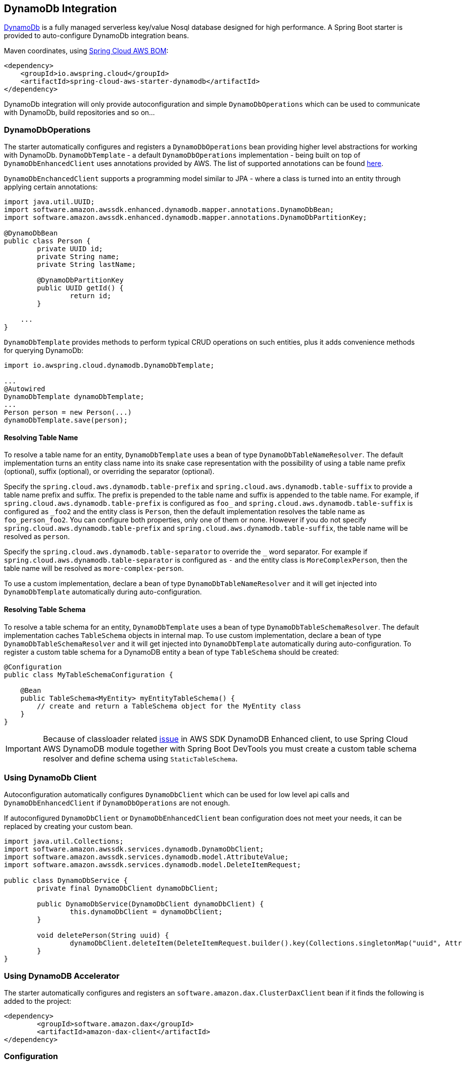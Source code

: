 [#spring-cloud-aws-dynamoDb]
== DynamoDb Integration

https://aws.amazon.com/dynamodb/[DynamoDb] is a fully managed serverless key/value Nosql database designed for high performance.
A Spring Boot starter is provided to auto-configure DynamoDb integration beans.

Maven coordinates, using <<index.adoc#bill-of-materials, Spring Cloud AWS BOM>>:

[source,xml]
----
<dependency>
    <groupId>io.awspring.cloud</groupId>
    <artifactId>spring-cloud-aws-starter-dynamodb</artifactId>
</dependency>
----

DynamoDb integration will only provide autoconfiguration and simple `DynamoDbOperations` which can be used to communicate with DynamoDb, build repositories and so on...

=== DynamoDbOperations

The starter automatically configures and registers a `DynamoDbOperations` bean providing higher level abstractions for working with DynamoDb.
`DynamoDbTemplate` - a default `DynamoDbOperations` implementation - being built on top of `DynamoDbEnhancedClient` uses annotations provided by AWS.
The list of supported annotations can be found https://sdk.amazonaws.com/java/api/latest/software/amazon/awssdk/enhanced/dynamodb/mapper/annotations/package-summary.html[here].

`DynamoDbEnchancedClient` supports a programming model similar to JPA - where a class is turned into an entity through applying certain annotations:

[source,java]
----
import java.util.UUID;
import software.amazon.awssdk.enhanced.dynamodb.mapper.annotations.DynamoDbBean;
import software.amazon.awssdk.enhanced.dynamodb.mapper.annotations.DynamoDbPartitionKey;

@DynamoDbBean
public class Person {
	private UUID id;
	private String name;
	private String lastName;

	@DynamoDbPartitionKey
	public UUID getId() {
		return id;
	}

    ...
}
----

`DynamoDbTemplate` provides methods to perform typical CRUD operations on such entities, plus it adds convenience methods for querying DynamoDb:

[source,java]
----

import io.awspring.cloud.dynamodb.DynamoDbTemplate;

...
@Autowired
DynamoDbTemplate dynamoDbTemplate;
...
Person person = new Person(...)
dynamoDbTemplate.save(person);
----

==== Resolving Table Name

To resolve a table name for an entity, `DynamoDbTemplate` uses a bean of type `DynamoDbTableNameResolver`. The default implementation turns an entity class name into its snake case representation with the possibility of using a table name prefix (optional), suffix (optional), or overriding the separator (optional).

Specify the `spring.cloud.aws.dynamodb.table-prefix` and `spring.cloud.aws.dynamodb.table-suffix` to provide a table name prefix and suffix. The prefix is prepended to the table name and suffix is appended to the table name. For example, if `spring.cloud.aws.dynamodb.table-prefix` is configured as `foo_` and `spring.cloud.aws.dynamodb.table-suffix` is configured as `_foo2` and the entity class is `Person`, then the default implementation resolves the table name as `foo_person_foo2`. You can configure both properties, only one of them or none. However if you do not specify `spring.cloud.aws.dynamodb.table-prefix` and `spring.cloud.aws.dynamodb.table-suffix`, the table name will be resolved as `person`.

Specify the `spring.cloud.aws.dynamodb.table-separator` to override the `_` word separator.  For example if `spring.cloud.aws.dynamodb.table-separator` is configured as `-` and the entity class is `MoreComplexPerson`, then the table name will be resolved as `more-complex-person`.

To use a custom implementation, declare a bean of type `DynamoDbTableNameResolver` and it will get injected into `DynamoDbTemplate` automatically during auto-configuration.

==== Resolving Table Schema

To resolve a table schema for an entity, `DynamoDbTemplate` uses a bean of type `DynamoDbTableSchemaResolver`. The default implementation caches `TableSchema` objects in internal map.
To use custom implementation, declare a bean of type `DynamoDbTableSchemaResolver` and it will get injected into `DynamoDbTemplate` automatically during auto-configuration.
To register a custom table schema for a DynamoDB entity a bean of type `TableSchema`  should be created:
[source, java]
----
@Configuration
public class MyTableSchemaConfiguration {

    @Bean
    public TableSchema<MyEntity> myEntityTableSchema() {
        // create and return a TableSchema object for the MyEntity class
    }
}
----

IMPORTANT: Because of classloader related https://github.com/aws/aws-sdk-java-v2/issues/2604[issue] in AWS SDK DynamoDB Enhanced client, to use Spring Cloud AWS DynamoDB module together with Spring Boot DevTools you must create a custom table schema resolver and define schema using `StaticTableSchema`.

=== Using DynamoDb Client

Autoconfiguration automatically configures `DynamoDbClient` which can be used for low level api calls and `DynamoDbEnhancedClient` if `DynamoDbOperations` are not enough.

If autoconfigured `DynamoDbClient` or `DynamoDbEnhancedClient` bean configuration does not meet your needs, it can be replaced by creating your custom bean.

[source,java]
----
import java.util.Collections;
import software.amazon.awssdk.services.dynamodb.DynamoDbClient;
import software.amazon.awssdk.services.dynamodb.model.AttributeValue;
import software.amazon.awssdk.services.dynamodb.model.DeleteItemRequest;

public class DynamoDbService {
	private final DynamoDbClient dynamoDbClient;

	public DynamoDbService(DynamoDbClient dynamoDbClient) {
		this.dynamoDbClient = dynamoDbClient;
	}

	void deletePerson(String uuid) {
		dynamoDbClient.deleteItem(DeleteItemRequest.builder().key(Collections.singletonMap("uuid", AttributeValue.builder().s(uuid).build())).build());
	}
}
----

=== Using DynamoDB Accelerator

The starter automatically configures and registers an `software.amazon.dax.ClusterDaxClient` bean if it finds the following is added to the project:

[source,xml]
----
<dependency>
	<groupId>software.amazon.dax</groupId>
	<artifactId>amazon-dax-client</artifactId>
</dependency>
----

=== Configuration

The Spring Boot Starter for DynamoDb provides the following configuration options:

[cols="3,3,1,1"]
|===
| Name | Description | Required | Default value
| `spring.cloud.aws.dynamodb.enabled` | Enables the DynamoDb integration. | No | `true`
| `spring.cloud.aws.dynamodb.endpoint` | Configures endpoint used by `DynamoDbClient`. | No |
| `spring.cloud.aws.dynamodb.region` | Configures region used by `DynamoDbClient`. | No |
| `spring.cloud.aws.dynamodb.table-prefix` | Table name prefix used by the default `DynamoDbTableNameResolver` implementation. | No |
| `spring.cloud.aws.dynamodb.table-suffix` | Table name suffix used by the default `DynamoDbTableNameResolver` implementation. | No |
| `spring.cloud.aws.dynamodb.table-separator` | Table name word separator used by the default `DynamoDbTableNameResolver` implementation. | No | `_`

| `spring.cloud.aws.dynamodb.dax.idle-timeout-millis` |Timeout for idle connections with the DAX cluster. | No | `30000`
| `spring.cloud.aws.dynamodb.dax.url` | DAX cluster endpoint. | Yes |
| `spring.cloud.aws.dynamodb.dax.connection-ttl-millis` |  Connection time to live. | No | `0`
| `spring.cloud.aws.dynamodb.dax.connect-timeout-millis` | Connection timeout | No | `1000`
| `spring.cloud.aws.dynamodb.dax.request-timeout-millis` | Request timeout for connections with the DAX cluster. | No | `1000`
| `spring.cloud.aws.dynamodb.dax.write-retries` | Number of times to retry writes, initial try is not counted. | No | `2`
| `spring.cloud.aws.dynamodb.dax.read-retries` | Number of times to retry reads, initial try is not counted. | No | `2`
| `spring.cloud.aws.dynamodb.dax.cluster-update-interval-millis` | Interval between polling of cluster members for membership changes. | No | `4000`
| `spring.cloud.aws.dynamodb.dax.endpoint-refresh-timeout-millis` | Timeout for endpoint refresh. | No | `6000`
| `spring.cloud.aws.dynamodb.dax.max-concurrency` | Maximum number of concurrent requests. | No | 1000
| `spring.cloud.aws.dynamodb.dax.max-pending-connection-acquires` | Maximum number of pending Connections to acquire. | No | 10000
| `spring.cloud.aws.dynamodb.dax.skip-host-name-verification` | Skips hostname verification in url. | No |
|===

=== Client Customization

`DynamoDbClient` can be further customized by providing a bean of type `DynamoDbClientCustomizer`:

[source,java]
----
@Bean
DynamoDbClientCustomizer customizer() {
	return builder -> {
		builder.overrideConfiguration(builder.overrideConfiguration().copy(c -> {
			c.apiCallTimeout(Duration.ofMillis(1500));
		}));
	};
}
----

[WARNING]
====
`builder.overrideConfiguration(..)` replaces the configuration object, so always make sure to use `builder.overrideConfiguration().copy(c -> ..)` to configure only certain properties and keep the already pre-configured values for others.
====

`DynamoDbClientCustomizer` is a functional interface that enables configuring `DynamoDbClientBuilder` before the `DynamoDbClient` is built in auto-configuration.

There can be multiple `DynamoDbClientCustomizer` beans present in single application context. `@Order(..)` annotation can be used to define the order of the execution.

Note that `DynamoDbClientCustomizer` beans are applied **after** `AwsSyncClientCustomizer` beans and therefore can overwrite previously set configurations.

=== IAM Permissions

Since it depends on how you will use DynamoDb integration providing a list of IAM policies would be pointless since least privilege model should be used.
To check what IAM policies DynamoDb uses and see which ones you should use please check https://docs.aws.amazon.com/amazondynamodb/latest/developerguide/using-identity-based-policies.html[IAM policies]

=== Spring Integration Support

Starting with version 4.0, Spring Cloud AWS provides https://spring.io/projects/spring-integration[Spring Integration] components for Amazon DynamoDB.

The `DynamoDbMetadataStore` is a https://docs.spring.io/spring-integration/reference/meta-data-store.html[`ConcurrentMetadataStore`] implementation to store and retrieve key-value entries in the specific DynamoDB.
It requires a `DynamoDbAsyncClient` and default table name is `SpringIntegrationMetadataStore`.
If the table is not present, the `DynamoDbMetadataStore` creates it on its initialization issuing an async `dynamoDB.createTable()` request.
The table structure is like:

- the `metadataKey` is a string table key as a hash;
- the `metadataValue` is a string for entry value;
- the `expireAt` is time-to-live attribute according to respective algorithm in DynamoDB.

See `DynamoDbMetadataStore` Javadocs for more information.

The `DynamoDbLockRegistry` is an `ExpirableLockRegistry` and `RenewableLockRegistry` implementation for the https://docs.spring.io/spring-integration/reference/distributed-locks.html[`DistributedLock`] abstraction based on DynamoDB table.
The supporting `DynamoDbLockRepository` class is for DynamoDB table management and low-level DynamoDB API interaction.
It requires a `DynamoDbAsyncClient`, and the default table name is `SpringIntegrationLockRegistry`.

The table structure is like:

- the `lockKey` is a string table key as a hash;
- the `lockOwner` is a string for lock record ownership — the instance which holds the lock at the moment;
- the `createdAt` is an `Instant.now().getEpochSecond()` when the lock record was created;
- the `expireAt` is time-to-live attribute according to respective algorithm in DynamoDB.

See `DynamoDbLockRegistry` and `DynamoDbLockRepository` Javadocs for more information.
